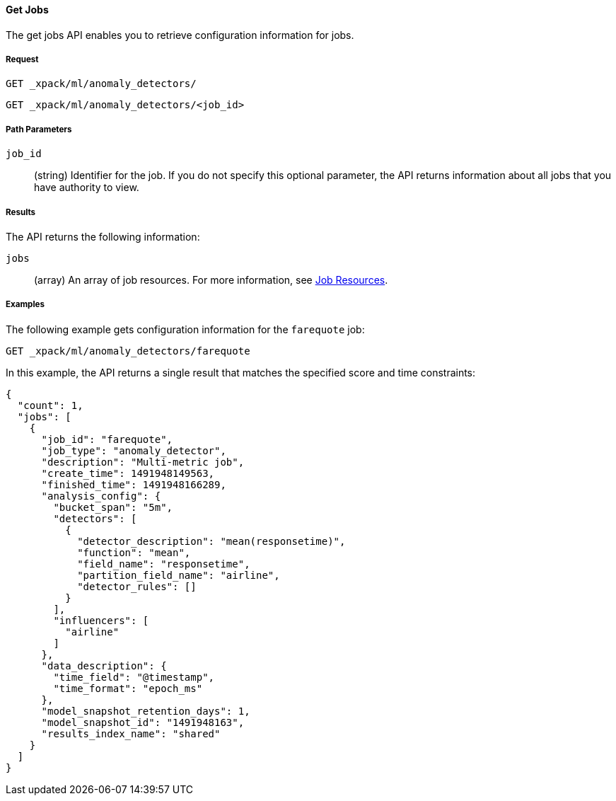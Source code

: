 //lcawley Verified example output 2017-04-11
[[ml-get-job]]
==== Get Jobs

The get jobs API enables you to retrieve configuration information for jobs.

===== Request

`GET _xpack/ml/anomaly_detectors/` +

`GET _xpack/ml/anomaly_detectors/<job_id>`

////
===== Description

////
===== Path Parameters

`job_id`::
  (string) Identifier for the job. If you do not specify this optional parameter,
  the API returns information about all jobs that you have authority to view.

===== Results

The API returns the following information:

`jobs`::
  (array) An array of job resources.
  For more information, see <<ml-job-resource,Job Resources>>.

////
===== Responses

200
(EmptyResponse) The cluster has been successfully deleted
404
(BasicFailedReply) The cluster specified by {cluster_id} cannot be found (code: clusters.cluster_not_found)
412
(BasicFailedReply) The Elasticsearch cluster has not been shutdown yet (code: clusters.cluster_plan_state_error)
////
===== Examples

The following example gets configuration information for the `farequote` job:

[source,js]
--------------------------------------------------
GET _xpack/ml/anomaly_detectors/farequote
--------------------------------------------------
// CONSOLE
// TEST[skip:todo]

In this example, the API returns a single result that matches the specified
score and time constraints:
----
{
  "count": 1,
  "jobs": [
    {
      "job_id": "farequote",
      "job_type": "anomaly_detector",
      "description": "Multi-metric job",
      "create_time": 1491948149563,
      "finished_time": 1491948166289,
      "analysis_config": {
        "bucket_span": "5m",
        "detectors": [
          {
            "detector_description": "mean(responsetime)",
            "function": "mean",
            "field_name": "responsetime",
            "partition_field_name": "airline",
            "detector_rules": []
          }
        ],
        "influencers": [
          "airline"
        ]
      },
      "data_description": {
        "time_field": "@timestamp",
        "time_format": "epoch_ms"
      },
      "model_snapshot_retention_days": 1,
      "model_snapshot_id": "1491948163",
      "results_index_name": "shared"
    }
  ]
}
----
